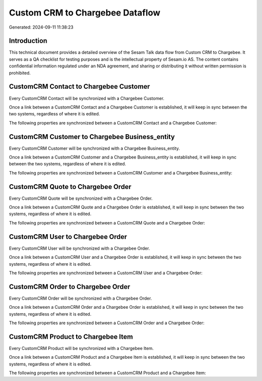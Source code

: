 ================================
Custom CRM to Chargebee Dataflow
================================

Generated: 2024-09-11 11:38:23

Introduction
------------

This technical document provides a detailed overview of the Sesam Talk data flow from Custom CRM to Chargebee. It serves as a QA checklist for testing purposes and is the intellectual property of Sesam.io AS. The content contains confidential information regulated under an NDA agreement, and sharing or distributing it without written permission is prohibited.

CustomCRM Contact to Chargebee Customer
---------------------------------------
Every CustomCRM Contact will be synchronized with a Chargebee Customer.

Once a link between a CustomCRM Contact and a Chargebee Customer is established, it will keep in sync between the two systems, regardless of where it is edited.

The following properties are synchronized between a CustomCRM Contact and a Chargebee Customer:

.. list-table::
   :header-rows: 1

   * - CustomCRM Contact Property
     - Chargebee Customer Property
     - Chargebee Data Type


CustomCRM Customer to Chargebee Business_entity
-----------------------------------------------
Every CustomCRM Customer will be synchronized with a Chargebee Business_entity.

Once a link between a CustomCRM Customer and a Chargebee Business_entity is established, it will keep in sync between the two systems, regardless of where it is edited.

The following properties are synchronized between a CustomCRM Customer and a Chargebee Business_entity:

.. list-table::
   :header-rows: 1

   * - CustomCRM Customer Property
     - Chargebee Business_entity Property
     - Chargebee Data Type


CustomCRM Quote to Chargebee Order
----------------------------------
Every CustomCRM Quote will be synchronized with a Chargebee Order.

Once a link between a CustomCRM Quote and a Chargebee Order is established, it will keep in sync between the two systems, regardless of where it is edited.

The following properties are synchronized between a CustomCRM Quote and a Chargebee Order:

.. list-table::
   :header-rows: 1

   * - CustomCRM Quote Property
     - Chargebee Order Property
     - Chargebee Data Type


CustomCRM User to Chargebee Order
---------------------------------
Every CustomCRM User will be synchronized with a Chargebee Order.

Once a link between a CustomCRM User and a Chargebee Order is established, it will keep in sync between the two systems, regardless of where it is edited.

The following properties are synchronized between a CustomCRM User and a Chargebee Order:

.. list-table::
   :header-rows: 1

   * - CustomCRM User Property
     - Chargebee Order Property
     - Chargebee Data Type


CustomCRM Order to Chargebee Order
----------------------------------
Every CustomCRM Order will be synchronized with a Chargebee Order.

Once a link between a CustomCRM Order and a Chargebee Order is established, it will keep in sync between the two systems, regardless of where it is edited.

The following properties are synchronized between a CustomCRM Order and a Chargebee Order:

.. list-table::
   :header-rows: 1

   * - CustomCRM Order Property
     - Chargebee Order Property
     - Chargebee Data Type


CustomCRM Product to Chargebee Item
-----------------------------------
Every CustomCRM Product will be synchronized with a Chargebee Item.

Once a link between a CustomCRM Product and a Chargebee Item is established, it will keep in sync between the two systems, regardless of where it is edited.

The following properties are synchronized between a CustomCRM Product and a Chargebee Item:

.. list-table::
   :header-rows: 1

   * - CustomCRM Product Property
     - Chargebee Item Property
     - Chargebee Data Type

